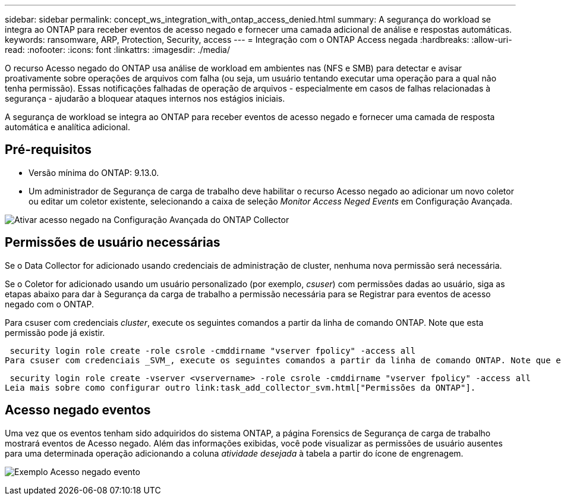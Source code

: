 ---
sidebar: sidebar 
permalink: concept_ws_integration_with_ontap_access_denied.html 
summary: A segurança do workload se integra ao ONTAP para receber eventos de acesso negado e fornecer uma camada adicional de análise e respostas automáticas. 
keywords: ransomware, ARP, Protection, Security, access 
---
= Integração com o ONTAP Access negada
:hardbreaks:
:allow-uri-read: 
:nofooter: 
:icons: font
:linkattrs: 
:imagesdir: ./media/


[role="lead"]
O recurso Acesso negado do ONTAP usa análise de workload em ambientes nas (NFS e SMB) para detectar e avisar proativamente sobre operações de arquivos com falha (ou seja, um usuário tentando executar uma operação para a qual não tenha permissão). Essas notificações falhadas de operação de arquivos - especialmente em casos de falhas relacionadas à segurança - ajudarão a bloquear ataques internos nos estágios iniciais.

A segurança de workload se integra ao ONTAP para receber eventos de acesso negado e fornecer uma camada de resposta automática e analítica adicional.



== Pré-requisitos

* Versão mínima do ONTAP: 9.13.0.
* Um administrador de Segurança de carga de trabalho deve habilitar o recurso Acesso negado ao adicionar um novo coletor ou editar um coletor existente, selecionando a caixa de seleção _Monitor Access Neged Events_ em Configuração Avançada.


image:WS_Access_Denied_Enable_in_Collector.png["Ativar acesso negado na Configuração Avançada do ONTAP Collector"]



== Permissões de usuário necessárias

Se o Data Collector for adicionado usando credenciais de administração de cluster, nenhuma nova permissão será necessária.

Se o Coletor for adicionado usando um usuário personalizado (por exemplo, _csuser_) com permissões dadas ao usuário, siga as etapas abaixo para dar à Segurança da carga de trabalho a permissão necessária para se Registrar para eventos de acesso negado com o ONTAP.

Para csuser com credenciais _cluster_, execute os seguintes comandos a partir da linha de comando ONTAP. Note que esta permissão pode já existir.

 security login role create -role csrole -cmddirname "vserver fpolicy" -access all
Para csuser com credenciais _SVM_, execute os seguintes comandos a partir da linha de comando ONTAP. Note que esta permissão pode já existir.

 security login role create -vserver <vservername> -role csrole -cmddirname "vserver fpolicy" -access all
Leia mais sobre como configurar outro link:task_add_collector_svm.html["Permissões da ONTAP"].



== Acesso negado eventos

Uma vez que os eventos tenham sido adquiridos do sistema ONTAP, a página Forensics de Segurança de carga de trabalho mostrará eventos de Acesso negado. Além das informações exibidas, você pode visualizar as permissões de usuário ausentes para uma determinada operação adicionando a coluna _atividade desejada_ à tabela a partir do ícone de engrenagem.

image:WS_Access_Denied_Example_Event_1.png["Exemplo Acesso negado evento"]

